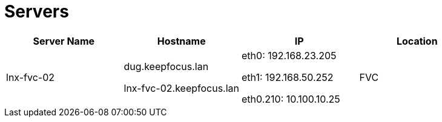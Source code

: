 
= Servers

|===
|Server Name|Hostname|IP|Location

|lnx-fvc-02
|dug.keepfocus.lan

lnx-fvc-02.keepfocus.lan
|eth0: 192.168.23.205

eth1: 192.168.50.252

eth0.210: 10.100.10.25
|FVC

|===
